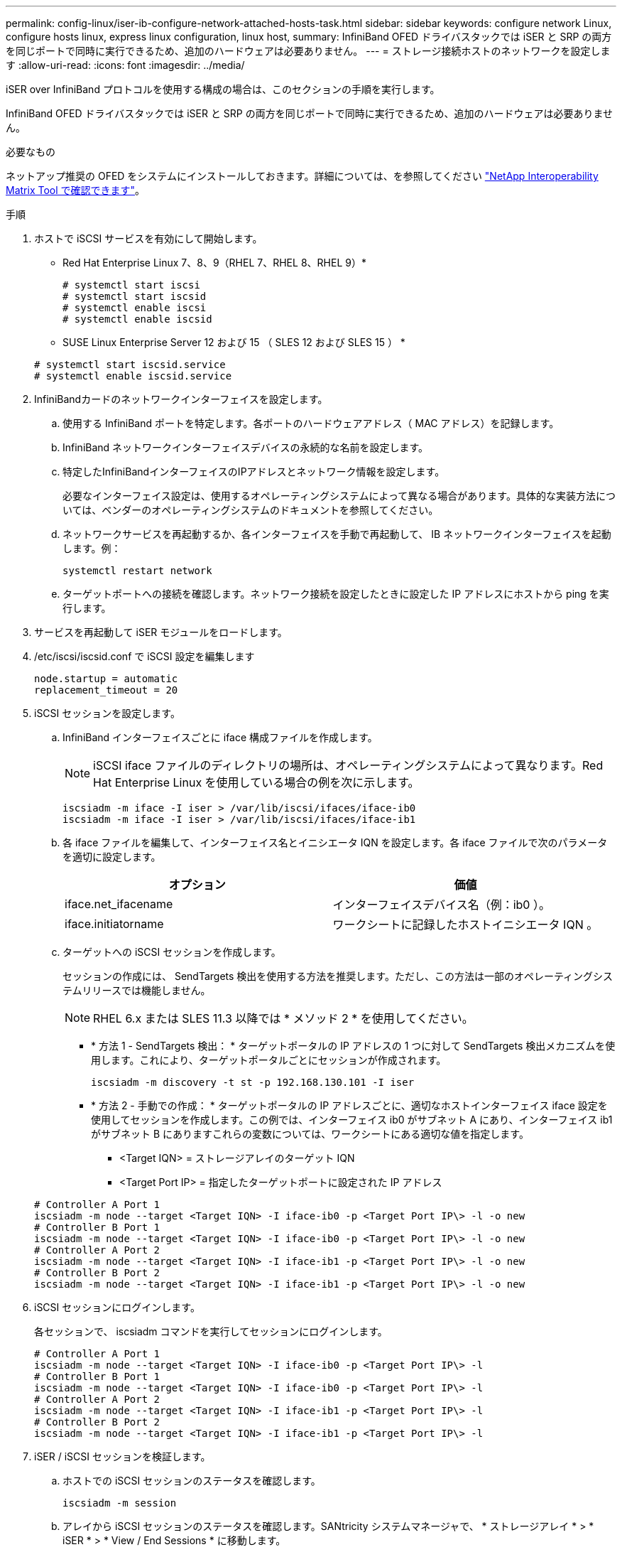 ---
permalink: config-linux/iser-ib-configure-network-attached-hosts-task.html 
sidebar: sidebar 
keywords: configure network Linux, configure hosts linux, express linux configuration, linux host, 
summary: InfiniBand OFED ドライバスタックでは iSER と SRP の両方を同じポートで同時に実行できるため、追加のハードウェアは必要ありません。 
---
= ストレージ接続ホストのネットワークを設定します
:allow-uri-read: 
:icons: font
:imagesdir: ../media/


[role="lead"]
iSER over InfiniBand プロトコルを使用する構成の場合は、このセクションの手順を実行します。

InfiniBand OFED ドライバスタックでは iSER と SRP の両方を同じポートで同時に実行できるため、追加のハードウェアは必要ありません。

.必要なもの
ネットアップ推奨の OFED をシステムにインストールしておきます。詳細については、を参照してください https://mysupport.netapp.com/matrix["NetApp Interoperability Matrix Tool で確認できます"^]。

.手順
. ホストで iSCSI サービスを有効にして開始します。
+
* Red Hat Enterprise Linux 7、8、9（RHEL 7、RHEL 8、RHEL 9）*

+
[listing]
----

# systemctl start iscsi
# systemctl start iscsid
# systemctl enable iscsi
# systemctl enable iscsid
----
+
* SUSE Linux Enterprise Server 12 および 15 （ SLES 12 および SLES 15 ） *

+
[listing]
----

# systemctl start iscsid.service
# systemctl enable iscsid.service
----
. InfiniBandカードのネットワークインターフェイスを設定します。
+
.. 使用する InfiniBand ポートを特定します。各ポートのハードウェアアドレス（ MAC アドレス）を記録します。
.. InfiniBand ネットワークインターフェイスデバイスの永続的な名前を設定します。
.. 特定したInfiniBandインターフェイスのIPアドレスとネットワーク情報を設定します。
+
必要なインターフェイス設定は、使用するオペレーティングシステムによって異なる場合があります。具体的な実装方法については、ベンダーのオペレーティングシステムのドキュメントを参照してください。

.. ネットワークサービスを再起動するか、各インターフェイスを手動で再起動して、 IB ネットワークインターフェイスを起動します。例：
+
[listing]
----
systemctl restart network
----
.. ターゲットポートへの接続を確認します。ネットワーク接続を設定したときに設定した IP アドレスにホストから ping を実行します。


. サービスを再起動して iSER モジュールをロードします。
. /etc/iscsi/iscsid.conf で iSCSI 設定を編集します
+
[listing]
----
node.startup = automatic
replacement_timeout = 20
----
. iSCSI セッションを設定します。
+
.. InfiniBand インターフェイスごとに iface 構成ファイルを作成します。
+

NOTE: iSCSI iface ファイルのディレクトリの場所は、オペレーティングシステムによって異なります。Red Hat Enterprise Linux を使用している場合の例を次に示します。

+
[listing]
----
iscsiadm -m iface -I iser > /var/lib/iscsi/ifaces/iface-ib0
iscsiadm -m iface -I iser > /var/lib/iscsi/ifaces/iface-ib1
----
.. 各 iface ファイルを編集して、インターフェイス名とイニシエータ IQN を設定します。各 iface ファイルで次のパラメータを適切に設定します。
+
|===
| オプション | 価値 


 a| 
iface.net_ifacename
 a| 
インターフェイスデバイス名（例：ib0 ）。



 a| 
iface.initiatorname
 a| 
ワークシートに記録したホストイニシエータ IQN 。

|===
.. ターゲットへの iSCSI セッションを作成します。
+
セッションの作成には、 SendTargets 検出を使用する方法を推奨します。ただし、この方法は一部のオペレーティングシステムリリースでは機能しません。

+

NOTE: RHEL 6.x または SLES 11.3 以降では * メソッド 2 * を使用してください。

+
*** * 方法 1 - SendTargets 検出： * ターゲットポータルの IP アドレスの 1 つに対して SendTargets 検出メカニズムを使用します。これにより、ターゲットポータルごとにセッションが作成されます。
+
[listing]
----
iscsiadm -m discovery -t st -p 192.168.130.101 -I iser
----
*** * 方法 2 - 手動での作成： * ターゲットポータルの IP アドレスごとに、適切なホストインターフェイス iface 設定を使用してセッションを作成します。この例では、インターフェイス ib0 がサブネット A にあり、インターフェイス ib1 がサブネット B にありますこれらの変数については、ワークシートにある適切な値を指定します。
+
**** <Target IQN> = ストレージアレイのターゲット IQN
**** <Target Port IP> = 指定したターゲットポートに設定された IP アドレス






+
[listing]
----
# Controller A Port 1
iscsiadm -m node --target <Target IQN> -I iface-ib0 -p <Target Port IP\> -l -o new
# Controller B Port 1
iscsiadm -m node --target <Target IQN> -I iface-ib0 -p <Target Port IP\> -l -o new
# Controller A Port 2
iscsiadm -m node --target <Target IQN> -I iface-ib1 -p <Target Port IP\> -l -o new
# Controller B Port 2
iscsiadm -m node --target <Target IQN> -I iface-ib1 -p <Target Port IP\> -l -o new
----
. iSCSI セッションにログインします。
+
各セッションで、 iscsiadm コマンドを実行してセッションにログインします。

+
[listing]
----
# Controller A Port 1
iscsiadm -m node --target <Target IQN> -I iface-ib0 -p <Target Port IP\> -l
# Controller B Port 1
iscsiadm -m node --target <Target IQN> -I iface-ib0 -p <Target Port IP\> -l
# Controller A Port 2
iscsiadm -m node --target <Target IQN> -I iface-ib1 -p <Target Port IP\> -l
# Controller B Port 2
iscsiadm -m node --target <Target IQN> -I iface-ib1 -p <Target Port IP\> -l
----
. iSER / iSCSI セッションを検証します。
+
.. ホストでの iSCSI セッションのステータスを確認します。
+
[listing]
----
iscsiadm -m session
----
.. アレイから iSCSI セッションのステータスを確認します。SANtricity システムマネージャで、 * ストレージアレイ * > * iSER * > * View / End Sessions * に移動します。




iSCSI サービスが実行されている場合、 OFED / RDMA サービスの開始時にデフォルトで iSER カーネルモジュールがロードされます。iSER 接続のセットアップを完了するには、 iSER モジュールをロードする必要があります。現在、これにはホストのリブートが必要です。
